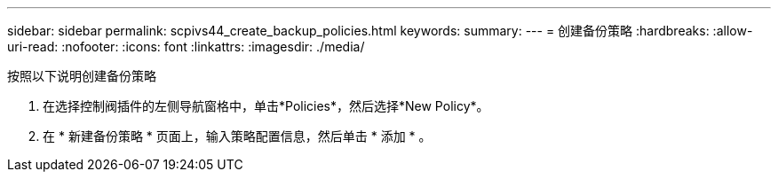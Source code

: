 ---
sidebar: sidebar 
permalink: scpivs44_create_backup_policies.html 
keywords:  
summary:  
---
= 创建备份策略
:hardbreaks:
:allow-uri-read: 
:nofooter: 
:icons: font
:linkattrs: 
:imagesdir: ./media/


[role="lead"]
按照以下说明创建备份策略

. 在选择控制阀插件的左侧导航窗格中，单击*Policies*，然后选择*New Policy*。
. 在 * 新建备份策略 * 页面上，输入策略配置信息，然后单击 * 添加 * 。

